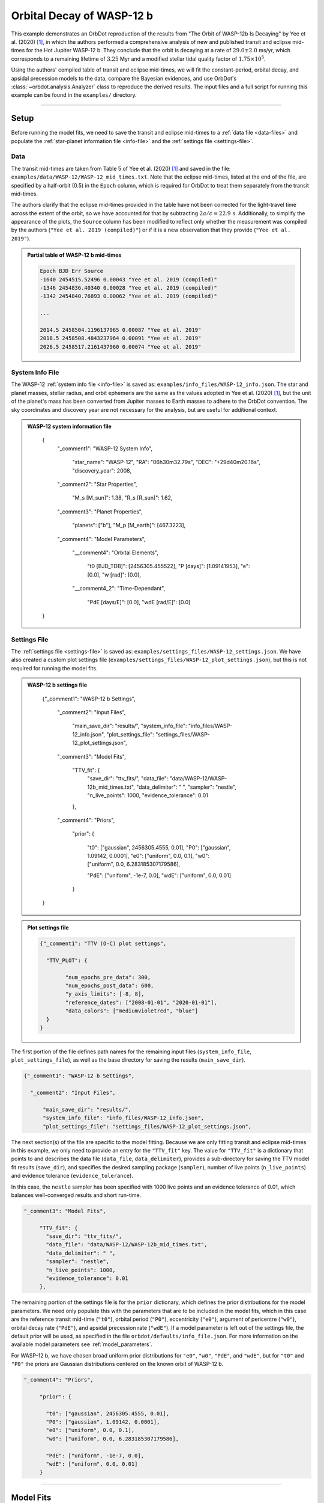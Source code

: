 .. _example-wasp-12:

**************************
Orbital Decay of WASP-12 b
**************************

This example demonstrates an OrbDot reproduction of the results from "The Orbit of WASP-12b Is Decaying" by Yee et al. (2020) [1]_, in which the authors performed a comprehensive analysis of new and published transit and eclipse mid-times for the Hot Jupiter WASP-12 b. They conclude that the orbit is decaying at a rate of :math:`29.0 \pm 2.0` ms/yr, which corresponds to a remaining lifetime of :math:`3.25` Myr and a modified stellar tidal quality factor of :math:`1.75 \times 10^5`.

Using the authors' compiled table of transit and eclipse mid-times, we will fit the constant-period, orbital decay, and apsidal precession models to the data, compare the Bayesian evidences, and use OrbDot's :class:`~orbdot.analysis.Analyzer` class to reproduce the derived results. The input files and a full script for running this example can be found in the ``examples/`` directory.

------------

Setup
=====
Before running the model fits, we need to save the transit and eclipse mid-times to a :ref:`data file <data-files>` and populate the :ref:`star-planet information file <info-file>` and the :ref:`settings file <settings-file>`.

Data
----
The transit mid-times are taken from Table 5 of Yee et al. (2020) [1]_ and saved in the file: ``examples/data/WASP-12/WASP-12_mid_times.txt``. Note that the eclipse mid-times, listed at the end of the file, are specified by a half-orbit (0.5) in the ``Epoch`` column, which is required for OrbDot to treat them separately from the transit mid-times.

The authors clarify that the eclipse mid-times provided in the table have not been corrected for the light-travel time across the extent of the orbit, so we have accounted for that by subtracting :math:`2a/c = 22.9 \, \mathrm{s}`. Additionally, to simplify the appearance of the plots, the ``Source`` column has been modified to reflect only whether the measurement was compiled by the authors (``"Yee et al. 2019 (compiled)"``) or if it is a new observation that they provide (``"Yee et al. 2019"``).

.. admonition:: Partial table of WASP-12 b mid-times
  :class: dropdown

  .. code-block:: text

    Epoch BJD Err Source
    -1640 2454515.52496 0.00043 "Yee et al. 2019 (compiled)"
    -1346 2454836.40340 0.00028 "Yee et al. 2019 (compiled)"
    -1342 2454840.76893 0.00062 "Yee et al. 2019 (compiled)"

    ...

    2014.5 2458504.1196137965 0.00087 "Yee et al. 2019"
    2018.5 2458508.4843237964 0.00091 "Yee et al. 2019"
    2026.5 2458517.2161437960 0.00074 "Yee et al. 2019"

System Info File
----------------
The WASP-12 :ref:`system info file <info-file>` is saved as: ``examples/info_files/WASP-12_info.json``. The star and planet masses, stellar radius, and orbit ephemeris are the same as the values adopted in Yee et al. (2020) [1]_, but the unit of the planet's mass has been converted from Jupiter masses to Earth masses to adhere to the OrbDot convention. The sky coordinates and discovery year are not necessary for the analysis, but are useful for additional context.

.. admonition:: WASP-12 system information file
  :class: dropdown

    .. code-block:: JSON

    {
      "_comment1": "WASP-12 System Info",

          "star_name": "WASP-12",
          "RA": "06h30m32.79s",
          "DEC": "+29d40m20.16s",
          "discovery_year": 2008,

      "_comment2": "Star Properties",

          "M_s [M_sun]": 1.38,
          "R_s [R_sun]": 1.62,

      "_comment3": "Planet Properties",

          "planets": ["b"],
          "M_p [M_earth]": [467.3223],

      "_comment4": "Model Parameters",

        "__comment4": "Orbital Elements",

           "t0 [BJD_TDB]": [2456305.455522],
           "P [days]": [1.09141953],
           "e": [0.0],
           "w [rad]": [0.0],

        "__comment4_2": "Time-Dependant",

           "PdE [days/E]": [0.0],
           "wdE [rad/E]": [0.0]
    }

Settings File
-------------
The :ref:`settings file <settings-file>` is saved as: ``examples/settings_files/WASP-12_settings.json``. We have also created a custom plot settings file (``examples/settings_files/WASP-12_plot_settings.json``), but this is not required for running the model fits.

.. admonition:: WASP-12 b settings file
  :class: dropdown

    .. code-block:: JSON

    {"_comment1": "WASP-12 b Settings",

      "_comment2": "Input Files",

          "main_save_dir": "results/",
          "system_info_file": "info_files/WASP-12_info.json",
          "plot_settings_file": "settings_files/WASP-12_plot_settings.json",

      "_comment3": "Model Fits",

           "TTV_fit": {
             "save_dir": "ttv_fits/",
             "data_file": "data/WASP-12/WASP-12b_mid_times.txt",
             "data_delimiter": " ",
             "sampler": "nestle",
             "n_live_points": 1000,
             "evidence_tolerance": 0.01
           },

      "_comment4": "Priors",

           "prior": {

             "t0": ["gaussian", 2456305.4555, 0.01],
             "P0": ["gaussian", 1.09142, 0.0001],
             "e0": ["uniform", 0.0, 0.1],
             "w0": ["uniform", 0.0, 6.283185307179586],

             "PdE": ["uniform", -1e-7, 0.0],
             "wdE": ["uniform", 0.0, 0.01]
           }
    }

.. admonition:: Plot settings file
  :class: dropdown

  .. code-block:: JSON

    {"_comment1": "TTV (O-C) plot settings",

      "TTV_PLOT": {

            "num_epochs_pre_data": 300,
            "num_epochs_post_data": 600,
            "y_axis_limits": [-8, 8],
            "reference_dates": ["2008-01-01", "2020-01-01"],
            "data_colors": ["mediumvioletred", "blue"]
      }
    }

The first portion of the file defines path names for the remaining input files (``system_info_file``, ``plot_settings_file``), as well as the base directory for saving the results (``main_save_dir``).

.. code-block:: JSON

    {"_comment1": "WASP-12 b Settings",

      "_comment2": "Input Files",

          "main_save_dir": "results/",
          "system_info_file": "info_files/WASP-12_info.json",
          "plot_settings_file": "settings_files/WASP-12_plot_settings.json",

The next section(s) of the file are specific to the model fitting. Because we are only fitting transit and eclipse mid-times in this example, we only need to provide an entry for the ``"TTV_fit"`` key. The value for ``"TTV_fit"`` is a dictionary that points to and describes the data file (``data_file``, ``data_delimiter``), provides a sub-directory for saving the TTV model fit results (``save_dir``), and specifies the desired sampling package (``sampler``), number of live points (``n_live_points``) and evidence tolerance (``evidence_tolerance``).

In this case, the ``nestle`` sampler has been specified with 1000 live points and an evidence tolerance of 0.01, which balances well-converged results and short run-time.

.. code-block:: JSON

      "_comment3": "Model Fits",

           "TTV_fit": {
             "save_dir": "ttv_fits/",
             "data_file": "data/WASP-12/WASP-12b_mid_times.txt",
             "data_delimiter": " ",
             "sampler": "nestle",
             "n_live_points": 1000,
             "evidence_tolerance": 0.01
           },

The remaining portion of the settings file is for the ``prior`` dictionary, which defines the prior distributions for the model parameters. We need only populate this with the parameters that are to be included in the model fits, which in this case are the reference transit mid-time (``"t0"``), orbital period (``"P0"``), eccentricity (``"e0"``), argument of pericentre (``"w0"``), orbital decay rate (``"PdE"``), and apsidal precession rate (``"wdE"``). If a model parameter is left out of the settings file, the default prior will be used, as specified in the file ``orbdot/defaults/info_file.json``. For more information on the available model parameters see :ref:`model_parameters`.

For WASP-12 b, we have chosen broad uniform prior distributions for ``"e0"``, ``"w0"``, ``"PdE"``, and ``"wdE"``, but for ``"t0"`` and ``"P0"`` the priors are Gaussian distributions centered on the known orbit of WASP-12 b.

.. code-block:: JSON

      "_comment4": "Priors",

           "prior": {

             "t0": ["gaussian", 2456305.4555, 0.01],
             "P0": ["gaussian", 1.09142, 0.0001],
             "e0": ["uniform", 0.0, 0.1],
             "w0": ["uniform", 0.0, 6.283185307179586],

             "PdE": ["uniform", -1e-7, 0.0],
             "wdE": ["uniform", 0.0, 0.01]
           }

------------

Model Fits
==========
In the following sections, we will fit the WASP-12 b mid-times to the constant-period, orbital decay, and apsidal precession models and compare the results to that of Yee et al. (2020). [1]_ The first step is to import the :class:`~orbdot.star_planet.StarPlanet` and :class:`~orbdot.analysis.Analyzer` classes, and then to create an instance of ``StarPlanet`` for WASP-12 b.

.. code-block:: python

    from orbdot.star_planet import StarPlanet
    from orbdot.analysis import Analyzer

    # initialize the StarPlanet class
    wasp12 = StarPlanet('settings_files/WASP-12_settings.json')

To run the model fitting routines, the :meth:`~orbdot.transit_timing.TransitTiming.run_ttv_fit` method is called with the ``model`` argument given as ``"constant"``, ``"decay"``, or ``"precession"``. The free parameters are given as a list of strings, for example ``["t0", "P0", "PdE"]`` for fitting a circular, decaying orbit model.

Constant-Period Model Fit
-------------------------
The following code snippet fits a circular, constant-period timing model to the transit and eclipse mid-times:

.. code-block:: python

    # run the constant-period TTV model fit
    ttv_fit_c = wasp12.run_ttv_fit(['t0', 'P0'], model='constant')

Once the fit is complete, the output files can be found in the directory that was given in the settings file. In this case, it is: ``examples/results/WASP-12/ttv_fits``. The ``ttv_constant_summary.txt`` file, shown in the dropdown menu below, is a convenient text summary of the model fit.

.. admonition:: Summary of the constant-period model fit:
  :class: dropdown

    .. code-block:: text

        Stats
        -----
        Sampler: nestle
        Free parameters: ['t0' 'P0']
        log(Z) = -204.63 ± 0.12
        Run time (s): 3.86
        Num live points: 1000
        Evidence tolerance: 0.01
        Eff. samples per second: 1036

        Results
        -------
        t0 = 2456305.4555219635 + 2.5096815079450607e-05 - 2.5556888431310654e-05
        P0 = 1.091419640274019 + 2.6208434977803563e-08 - 2.6509309636324474e-08

        Fixed Parameters
        ----------------
        e0 = 0.0
        w0 = 0
        i0 = 90.0
        O0 = 0.0
        PdE = 0.0
        wdE = 0.0
        edE = 0.0
        idE = 0.0
        OdE = 0.0
        K = 0.0
        v0 = 0.0
        jit = 0.0
        dvdt = 0.0
        ddvdt = 0.0
        K_tide = 0.0

We can see that the fit took 3.86 seconds to complete and that the Bayesian evidence (``logZ``) is -204.63. The best-fit parameter values are also shown, with the uncertainties representing the 68% confidence interval on the weighted posterior samples.

The following table compares the OrbDot results with those of Yee et al. (2020), [1]_ showing that they agree well-within 1-:math:`\sigma`.

.. list-table::
   :header-rows: 1

   * - Parameter
     - Unit
     - Yee et al. (2020)
     - OrbDot
   * - :math:`t_0`
     - :math:`\mathrm{BJD}_\mathrm{TDB}`
     - :math:`2456305.455521 \,\pm\, 0.000026`
     - :math:`2456305.455522^{\,-0.000025}_{\,+0.000026}`
   * - :math:`P_0`
     - :math:`\mathrm{days}`
     - :math:`1.091419649 \,\pm\, 0.000000026`
     - :math:`1.091419640^{\,-0.000000026}_{\,+0.000000026}`

Orbital Decay Fit
-----------------
Fitting the orbital decay timing model utilizes the same method, but this time specifying ``model="decay"``:

.. code-block:: python

    # run the orbital decay TTV model fit
    ttv_fit_d = wasp12.run_ttv_fit(['t0', 'P0', 'PdE'], model='decay')

The ``ttv_decay_summary.txt`` file tells us that the fitting routine ran for 6.65 seconds and that the Bayesian evidence is -104.6. The evidence clearly demonstrates that orbital decay is a far better fit to the data than an unchanging orbit model, but we will quantify this further ahead..

.. admonition:: Summary of the orbital decay model fit:
  :class: dropdown

    .. code-block:: text

        Stats
        -----
        Sampler: nestle
        Free parameters: ['t0' 'P0' 'PdE']
        log(Z) = -104.55 ± 0.14
        Run time (s): 6.65
        Num live points: 1000
        Evidence tolerance: 0.01
        Eff. samples per second: 702

        Results
        -------
        t0 = 2456305.455810104 + 3.1931325793266296e-05 - 3.2541342079639435e-05
        P0 = 1.0914201062068738 + 4.298591704809951e-08 - 3.9773590643221723e-08
        PdE = -1.0058980915576737e-09 + 6.858449911744189e-11 - 6.746694880406686e-11
        dPdt (ms/yr) = -29.084794602568522 + 1.983069742842303 - 1.950756607351395

        Fixed Parameters
        ----------------
        e0 = 0.0
        w0 = 0
        i0 = 90.0
        O0 = 0.0
        wdE = 0.0
        edE = 0.0
        idE = 0.0
        OdE = 0.0
        K = 0.0
        v0 = 0.0
        jit = 0.0
        dvdt = 0.0
        ddvdt = 0.0
        K_tide = 0.0

The following table compares the orbital decay fit results with that of Yee et al. (2020), [1]_ and we again see that the OrbDot results are in excellent agreement!

.. list-table::
   :header-rows: 1

   * - Parameter
     - Unit
     - Yee et al. (2020)
     - OrbDot
   * - :math:`t_0`
     - :math:`\mathrm{BJD}_\mathrm{TDB}`
     - :math:`2456305.455809 \, \pm \, 0.000032`
     - :math:`2456305.455810^{\,-0.000033}_{\,+0.000032}`
   * - :math:`P_0`
     - :math:`\mathrm{days}`
     - :math:`1.091420107 \, \pm \, 0.000000042`
     - :math:`1.091420106^{\,-0.000000043}_{\,+0.000000043}`
   * - :math:`dP/dE`
     - :math:`\mathrm{days\,E}^{-1}`
     - :math:`−10.04 \times 10^{−10} \, \pm \, 0.69 \times 10^{−10}`
     - :math:`{-10.06 \times 10^{-10}}^{\,-0.67 \times 10^{-10}}_{\,+0.69 \times 10^{-10}}`
   * - :math:`dP/dt`
     - :math:`\mathrm{ms\,yr}^{-1}`
     - :math:`-29 \, \pm \, 2`
     - :math:`-29.1^{-\,2.0}_{+\,2.0}`

Apsidal Precession Fit
----------------------
Similarly, the apsidal precession model can be fitted by specifying ``model="precession"``:

.. code-block:: python

    # run the apsidal precession TTV model fit
    ttv_fit_p = wasp12.run_ttv_fit(['t0', 'P0', 'e0', 'w0', 'wdE'], model='precession')

This time the summary file, named ``ttv_precession_summary.txt``, shows us that the model fit took 38.1 seconds and that the Bayesian evidence is -116.18. We will compare this with the other models in the next section of this tutorial.

.. admonition:: Summary of the apsidal precession model fit:
  :class: dropdown

    .. code-block:: text

        Stats
        -----
        Sampler: nestle
        Free parameters: ['t0' 'P0' 'e0' 'w0' 'wdE']
        log(Z) = -116.18 ± 0.15
        Run time (s): 38.15
        Num live points: 1000
        Evidence tolerance: 0.01
        Eff. samples per second: 156

        Results
        -------
        t0 = 2456305.4548822953 + 0.00011458387598395348 - 0.0001198197714984417
        P0 = 1.0914196285632518 + 8.274305351996247e-08 - 7.949511160454392e-08
        e0 = 0.0031056358128897362 + 0.0003492885345455217 - 0.0003493440518384889
        w0 = 2.6120358689811747 + 0.10083413118781809 - 0.09507682156419041
        wdE = 0.0010745180639253596 + 7.435070241285872e-05 - 6.785661090973017e-05

        Fixed Parameters
        ----------------
        i0 = 90.0
        O0 = 0.0
        PdE = 0.0
        edE = 0.0
        idE = 0.0
        OdE = 0.0
        K = 0.0
        v0 = 0.0
        jit = 0.0
        dvdt = 0.0
        ddvdt = 0.0
        K_tide = 0.0

The following table below shows that the result of this model fit agrees with Yee et al. (2020). [1]_

.. list-table::
   :header-rows: 1

   * - Parameter
     - Unit
     - Yee et al. (2020)
     - OrbDot
   * - :math:`t_0`
     - :math:`\mathrm{BJD}_\mathrm{TDB}`
     - :math:`2456305.45488 \, \pm \, 0.00012`
     - :math:`2456305.45488^{\,-0.00012}_{\,+0.00011}`
   * - :math:`P_0`
     - :math:`\mathrm{days}`
     - :math:`1.091419633 \, \pm \, 0.000000081`
     - :math:`1.091419629^{\,-0.000000080}_{\,+0.000000083}`
   * - :math:`e_0`
     - --
     - :math:`0.00310 \, \pm \, 0.00035`
     - :math:`0.00311^{\,-0.00035}_{\,+0.00035}`
   * - :math:`w_0`
     - :math:`\mathrm{rad}`
     - :math:`2.62 \, \pm \, 0.10`
     - :math:`2.61^{\,-0.10}_{\,+0.10}`
   * - :math:`d\omega/dE`
     - :math:`\mathrm{rad \, E}^{-1}`
     - :math:`0.000984^{\,-0.000061}_{\,+0.000070}`
     - :math:`0.001075^{\,-0.000068}_{\,+0.000074}`

Before moving on to the interpretation of the results, we can examine the models with the automatically generated TTV plot (sometimes referred to as an "O-C" plot), named ``ttv_precession_plot.png``. Because OrbDot automatically detects any previous fits by matching the ``suffix`` argument of :meth:`~orbdot.transit_timing.TransitTiming.run_ttv_fit`, which we left blank, all three models are shown.

.. image:: _static/ttv_precession_plot.png

------------

Interpreting the Results
========================
We can now utilize the the :class:`~orbdot.analysis.Analyzer` class to run various methods that will help us interpret the model fitting results.

Creating an ``Analyzer`` object requires a :clas:`~orbdot.star_planet.StarPlanet` object, in this case ``wasp12``, and the results of a model fit. This is why we assigned the output of the model fits to the variables ``ttv_fit_c``, ``ttv_fit_p``, and ``ttv_fit_p``, above.

The following code snippit creates an ``Analyzer`` object for the results of the orbital decay model fit:

.. code-block:: python

    # create an 'Analyzer' instance for the orbital decay results
    analyzer = Analyzer(wasp12, ttv_fit_d)

We can now call any relevant :class:`~orbdot.analysis.Analyzer` methods, the results of which will show up in the file: ``analysis/ttv_decay_analysis.txt``.

Model Comparison
----------------
The


, we can call the :meth:`~orbdot.analysis.Analyzer.model_comparison` method, which calculates the Bayes factor and evaluates the strength of the Bayesian evidence following the thresholds given in Kass and Raftery (1995) [2]_._.

.. code-block:: python

    # compare the Bayesian evidence for the orbital decay and constant-period models
    analyzer.model_comparison(ttv_fit_c)

    # compare the Bayesian evidence for the orbital decay and apsidal precession models
    analyzer.model_comparison(ttv_fit_a)

Now the analysis file looks like this:

.. code-block:: text

    WASP-12b Analysis | model: 'ttv_decay'

    Model Comparison
    -----------------------------------------------------------------
     * Decisive evidence for Model 1 vs. Model 2  (B = 2.91e+43)
          Model 1: 'ttv_decay', logZ = -104.55
          Model 2: 'ttv_constant', logZ = -204.63

    Model Comparison
    -----------------------------------------------------------------
     * Decisive evidence for Model 1 vs. Model 2  (B = 1.12e+05)
          Model 1: 'ttv_decay', logZ = -104.55
          Model 2: 'ttv_precession', logZ = -116.18

Orbital Decay Analysis
----------------------
To run an interpretation of the orbital decay model fit, we can call the :meth:`~orbdot.analysis.Analyzer.orbital_decay_fit` method:

.. code-block:: python

    # interpret the best-fit orbital decay model
    analyzer.orbital_decay_fit()

Now when we look at the ``analysis/ttv_decay_analysis.txt`` file, the following summary is appended:

.. code-block:: text

    Orbital Decay Model Fit
    -----------------------------------------------------------------
     * Best-fit orbital decay rate:
          dP/dE = -1.01E-09 + 6.86E-11 - 6.75E-11 days/E
          dP/dt = -29.08 + 1.98 - 1.95 ms/yr
     * Modified stellar quality factor:
          Q' = 1.73E+05
     * Remaining lifetime:
          tau = 3.24E+00 Myr
     * Energy loss rate:
          dEdt = -4.82E+23 W
     * Angular momentum loss rate:
          dLdt = -7.23E+27 kg m^2 / s^2

We see that the best-fit orbital decay model yields a stellar tidal quality factor of :math:`1.73 \times 10^5`, a remaining lifetime of 3.24 Myr, and rates of energy and angular momentum loss of :math:`-4.8 \times 10^{23}` Watts and :math:`-7.2 \times 10^{27} \, \mathrm{kg \, m^2 \, s^{-2}}`, respectively.

and a decrease in orbital energy and angular momentum equal to :math:`-5 \times 10^{23}` W and :math:`-7 \times 10^{27}` kg :math:`\mathrm{m}^2 \, \mathrm{s}^{-2}`, respectively.

.. list-table::
   :header-rows: 1

   * - Parameter
     - Unit
     - Yee et al. (2020)
     - OrbDot
   * - :math:`t_0`
     - :math:`\mathrm{BJD}_\mathrm{TDB}`
     - :math:`2456305.455521 \,\pm\, 0.000026`
     - :math:`2456305.455522^{\,-0.000025}_{\,+0.000026}`
   * - :math:`P_0`
     - :math:`\mathrm{days}`
     - :math:`1.091419649 \,\pm\, 0.000000026`
     - :math:`1.091419640^{\,-0.000000026}_{\,+0.000000026}`

By following these steps, we can reproduce the results from Yee et al. (2020) [1]_ and explore the evidence supporting different models for the orbital decay of WASP-12 b. This example illustrates how to utilize OrbDot for fitting transit and eclipse timing models and interpreting the results in the context of orbital decay.

------------

References
==========
.. [1] Yee et al. (2020). https://doi.org/10.3847/2041-8213/ab5c16.
.. [2] Kass and Raftery (1995). https://doi.org/10.2307/2291091.